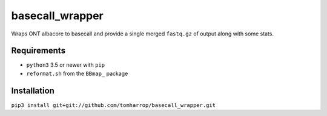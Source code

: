 basecall_wrapper
================

Wraps ONT albacore to basecall and provide a single merged ``fastq.gz`` of output along with some stats.

Requirements
------------

* ``python3`` 3.5 or newer with ``pip``
* ``reformat.sh`` from the ``BBmap_`` package

Installation
------------

``pip3 install git+git://github.com/tomharrop/basecall_wrapper.git``

.. _BBmap: http://jgi.doe.gov/data-and-tools/bbtools/bb-tools-user-guide/bbmap-guide/ 
